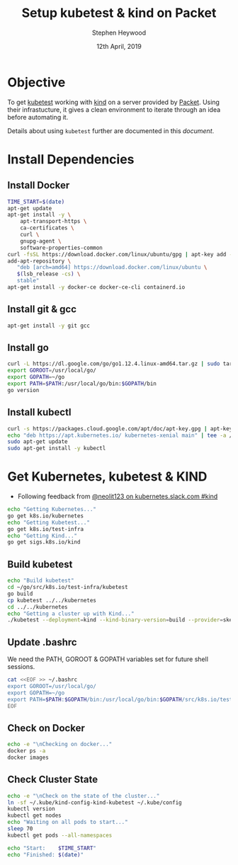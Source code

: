 #+TITLE: Setup kubetest & kind on Packet
#+AUTHOR: Stephen Heywood
#+EMAIL: stephen@ii.coop
#+CREATOR: ii.coop
#+DATE: 12th April, 2019
#+PROPERTY: header-args:bash  :tangle ./setup-kubetest.sh
#+PROPERTY: header-args:bash+ :noweb yes
#+PROPERTY: header-args:bash+ :noeval
#+PROPERTY: header-args:bash+ :comments org
#+PROPERTY: header-args:bash+ :noweb-ref (nth 4 (org-heading-components))
#+STARTUP: showeverything

* Objective

To get [[https://github.com/kubernetes/test-infra/tree/master/kubetest][kubetest]] working with [[https://kind.sigs.k8s.io/][kind]] on a server provided by [[https://www.packet.com/][Packet]]. Using their infrastucture, it gives a clean environment to iterate through an idea before automating it. 

Details about using ~kubetest~ further are documented in this [[testing-kubernetes-with-kubetest.org][document]].

* Install Dependencies

** Install Docker

#+BEGIN_SRC bash
  TIME_START=$(date)
  apt-get update
  apt-get install -y \
      apt-transport-https \
      ca-certificates \
      curl \
      gnupg-agent \
      software-properties-common
  curl -fsSL https://download.docker.com/linux/ubuntu/gpg | apt-key add -
  add-apt-repository \
     "deb [arch=amd64] https://download.docker.com/linux/ubuntu \
     $(lsb_release -cs) \
     stable"
  apt-get install -y docker-ce docker-ce-cli containerd.io
#+END_SRC

** Install git & gcc

#+BEGIN_SRC bash
  apt-get install -y git gcc
#+END_SRC

** Install go

#+BEGIN_SRC bash
  curl -L https://dl.google.com/go/go1.12.4.linux-amd64.tar.gz | sudo tar -C /usr/local -xzf -
  export GOROOT=/usr/local/go/
  export GOPATH=~/go
  export PATH=$PATH:/usr/local/go/bin:$GOPATH/bin
  go version
#+END_SRC

** Install kubectl

#+BEGIN_SRC bash
curl -s https://packages.cloud.google.com/apt/doc/apt-key.gpg | apt-key add -
echo "deb https://apt.kubernetes.io/ kubernetes-xenial main" | tee -a /etc/apt/sources.list.d/kubernetes.list
sudo apt-get update
sudo apt-get install -y kubectl
#+END_SRC


* Get Kubernetes, kubetest & KIND

- Following feedback from [[https://kubernetes.slack.com/messages/CEKK1KTN2/convo/CEKK1KTN2-1555018633.255400/?thread_ts=1555018633.255400][@neolit123 on kubernetes.slack.com #kind]]

#+BEGIN_SRC bash
  echo "Getting Kubernetes..."
  go get k8s.io/kubernetes
  echo "Getting Kubetest..."
  go get k8s.io/test-infra
  echo "Getting Kind..."
  go get sigs.k8s.io/kind
#+END_SRC

** Build kubetest

#+BEGIN_SRC bash
  echo "Build kubetest"
  cd ~/go/src/k8s.io/test-infra/kubetest
  go build
  cp kubetest ../../kubernetes
  cd ../../kubernetes
  echo "Getting a cluster up with Kind..."
  ./kubetest --deployment=kind --kind-binary-version=build --provider=skeleton --build --up
#+END_SRC

** Update .bashrc 

We need the PATH, GOROOT & GOPATH variables set for future shell sessions.

#+BEGIN_SRC bash
cat <<EOF >> ~/.bashrc
export GOROOT=/usr/local/go/
export GOPATH=~/go
export PATH=$PATH:$GOPATH/bin:/usr/local/go/bin:$GOPATH/src/k8s.io/test-infra/kubetest
EOF
#+END_SRC

** Check on Docker

#+BEGIN_SRC bash
  echo -e "\nChecking on docker..."
  docker ps -a
  docker images
#+END_SRC

** Check Cluster State

#+BEGIN_SRC bash
  echo -e "\nCheck on the state of the cluster..."
  ln -sf ~/.kube/kind-config-kind-kubetest ~/.kube/config
  kubectl version
  kubectl get nodes
  echo "Waiting on all pods to start..."
  sleep 70
  kubectl get pods --all-namespaces

  echo "Start:    $TIME_START"
  echo "Finished: $(date)"
#+END_SRC
